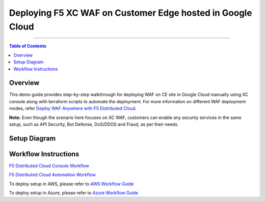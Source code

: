 Deploying F5 XC WAF on Customer Edge hosted in Google Cloud
=============================

--------------

.. contents:: **Table of Contents**

Overview
#########

This demo guide provides step-by-step walkthrough for deploying WAF on CE site in Google Cloud manually using XC console along with terraform scripts to automate the deployment. For more information on different WAF deployment modes, refer `Deploy WAF Anywhere with F5 Distributed Cloud <https://community.f5.com/t5/technical-articles/deploy-waap-anywhere-with-f5-distributed-cloud/ta-p/313079>`__.

**Note:** Even though the scenario here focuses on XC WAF, customers can enable any security services in the same setup, such as API Security, Bot Defense, DoS/DDOS and Fraud, as per their needs.

Setup Diagram
#############

.. figure:: assets/ce-waf-gcp.jpeg


Workflow Instructions
######################

`F5 Distributed Cloud Console Workflow <./xc-console-demo-guide.rst>`__

`F5 Distributed Cloud Automation Workflow <./automation-demo-guide.rst>`__

To deploy setup in AWS, please refer to `AWS Workflow Guide <https://github.com/f5devcentral/f5-xc-waap-terraform-examples/blob/main/workflow-guides/waf/f5-xc-waf-on-ce/aws/README.rst>`__

To deploy setup in Azure, please refer to `Azure Workflow Guide <https://github.com/f5devcentral/f5-xc-waap-terraform-examples/blob/main/workflow-guides/waf/f5-xc-waf-on-ce/azure/README.rst>`__
